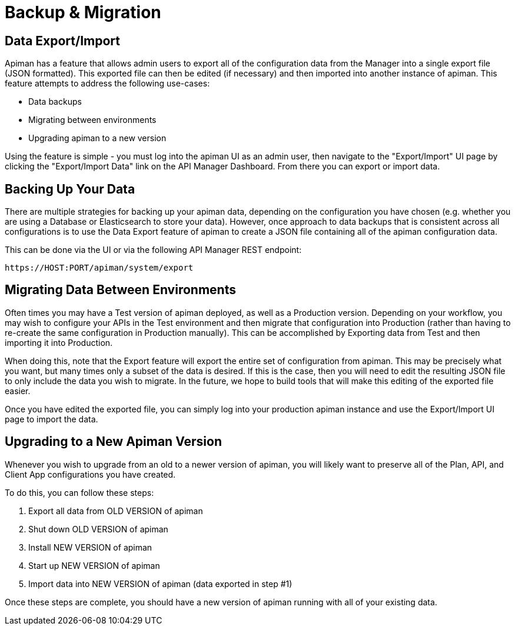= Backup & Migration

== Data Export/Import

Apiman has a feature that allows admin users to export all of the configuration data from the Manager into a single export file (JSON formatted).
This exported file can then be edited (if necessary) and then imported into another instance of apiman.
This feature attempts to address the following use-cases:

* Data backups
* Migrating between environments
* Upgrading apiman to a new version

Using the feature is simple - you must log into the apiman UI as an admin user, then navigate to the "Export/Import" UI page by clicking the "Export/Import Data" link on the API Manager Dashboard.
From there you can export or import data.

== Backing Up Your Data

There are multiple strategies for backing up your apiman data, depending on the configuration you have chosen (e.g. whether you are using a Database or Elasticsearch to store your data).
However, once approach to data backups that is consistent across all configurations is to use the Data Export feature of apiman to create a JSON file containing all of the apiman configuration data.

This can be done via the UI or via the following API Manager REST endpoint:

```
https://HOST:PORT/apiman/system/export
```

== Migrating Data Between Environments

Often times you may have a Test version of apiman deployed, as well as a Production version.
Depending on your workflow, you may wish to configure your APIs in the Test environment and then migrate that configuration into Production (rather than having to re-create the same configuration in Production manually).
This can be accomplished by Exporting data from Test and then importing it into Production.

When doing this, note that the Export feature will export the entire set of configuration from apiman.
This may be precisely what you want, but many times only a subset of the data is desired.
If this is the case, then you will need to edit the resulting JSON file to only include the data you wish to migrate.
In the future, we hope to build tools that will make this editing of the exported file easier.

Once you have edited the exported file, you can simply log into your production apiman instance and use the Export/Import UI page to import the data.

== Upgrading to a New Apiman Version

Whenever you wish to upgrade from an old to a newer version of apiman, you will likely want to preserve all of the Plan, API, and Client App configurations you have created.

To do this, you can follow these steps:

1. Export all data from OLD VERSION of apiman
2. Shut down OLD VERSION of apiman
3. Install NEW VERSION of apiman
4. Start up NEW VERSION of apiman
5. Import data into NEW VERSION of apiman (data exported in step #1)

Once these steps are complete, you should have a new version of apiman running
with all of your existing data.
